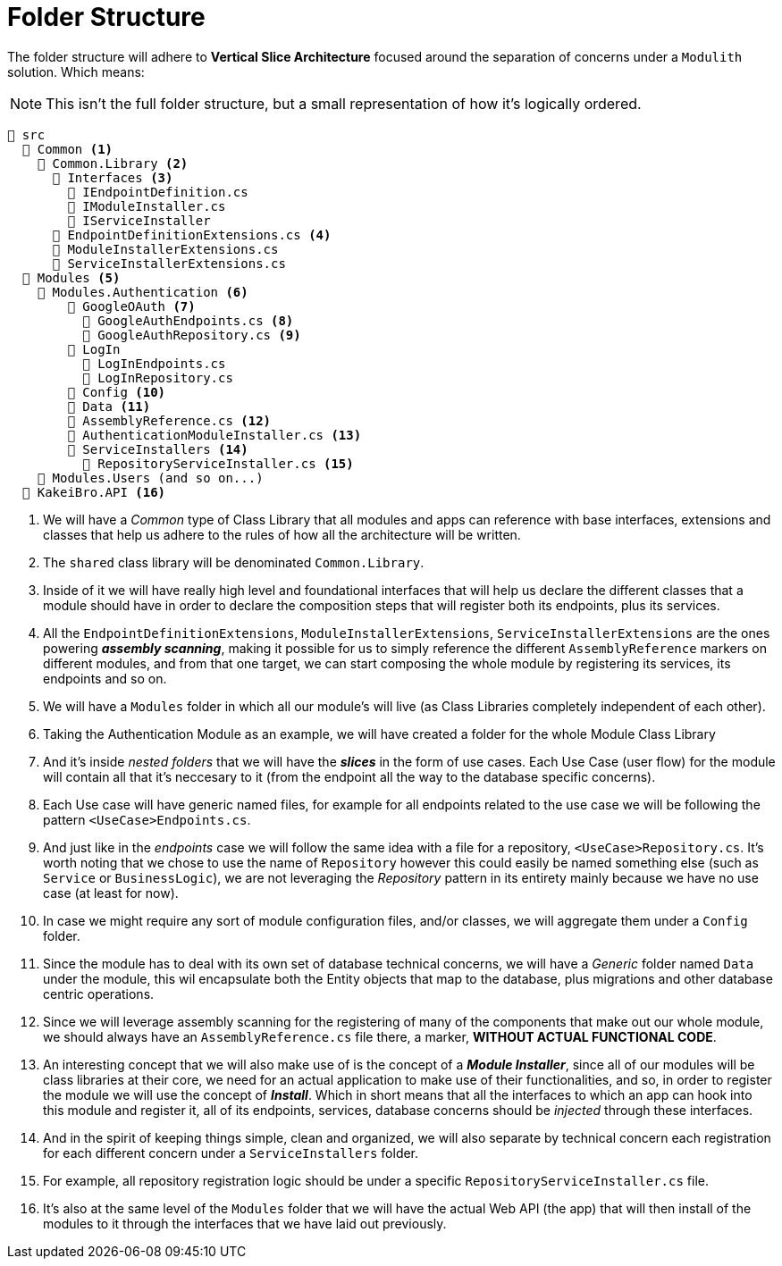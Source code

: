 = Folder Structure

The folder structure will adhere to **Vertical Slice Architecture** focused around the 
separation of concerns under a `Modulith` solution. Which means:

[NOTE]
====
This isn't the full folder structure, but a small representation of how it's logically 
ordered.
====

[listing]
----
📂 src
  📂 Common <.>
    📂 Common.Library <.>
      📂 Interfaces <.>
        📄 IEndpointDefinition.cs
        📄 IModuleInstaller.cs
        📄 IServiceInstaller
      📄 EndpointDefinitionExtensions.cs <.>
      📄 ModuleInstallerExtensions.cs
      📄 ServiceInstallerExtensions.cs
  📂 Modules <.>
    📂 Modules.Authentication <.>
        📂 GoogleOAuth <.>
          📄 GoogleAuthEndpoints.cs <.>
          📄 GoogleAuthRepository.cs <.>
        📁 LogIn
          📄 LogInEndpoints.cs
          📄 LogInRepository.cs
        📁 Config <.>  
        📁 Data <.>
        📄 AssemblyReference.cs <.>
        📄 AuthenticationModuleInstaller.cs <.>
        📁 ServiceInstallers <.>
          📄 RepositoryServiceInstaller.cs <.>
    📂 Modules.Users (and so on...)
  📁 KakeiBro.API <.>
----
<.> We will have a _Common_ type of Class Library that all modules and apps can reference 
with base interfaces, extensions and classes that help us adhere to the rules of how all the 
architecture will be written.
<.> The `shared` class library will be denominated `Common.Library`.
<.> Inside of it we will have really high level and foundational interfaces that will 
help us declare the different classes that a module should have in order to declare the 
composition steps that will register both its endpoints, plus its services.
<.> All the `EndpointDefinitionExtensions`, `ModuleInstallerExtensions`, `ServiceInstallerExtensions` 
are the ones powering **_assembly scanning_**, making it possible for us to simply reference the different 
`AssemblyReference` markers on different modules, and from that one target, we can start composing the whole 
module by registering its services, its endpoints and so on.
<.> We will have a `Modules` folder in which all our module's will live (as Class 
Libraries completely independent of each other).
<.> Taking the Authentication Module as an example, we will have created a folder for 
the whole Module Class Library
<.> And it's inside _nested folders_ that we will have the **_slices_** in the form of 
use cases. Each Use Case (user flow) for the module will contain all that it's neccesary 
to it (from the endpoint all the way to the database specific concerns).
<.> Each Use case will have generic named files, for example for all endpoints related 
to the use case we will be following the pattern `<UseCase>Endpoints.cs`.
<.> And just like in the _endpoints_ case we will follow the same idea with a file for 
a repository, `<UseCase>Repository.cs`. It's worth noting that we chose to use the 
name of `Repository` however this could easily be named something else (such as `Service` 
or `BusinessLogic`), we are not leveraging the _Repository_ pattern in its entirety 
mainly because we have no use case (at least for now).
<.> In case we might require any sort of module configuration files, and/or classes, we will 
aggregate them under a `Config` folder.
<.> Since the module has to deal with its own set of database technical concerns, we will 
have a _Generic_ folder named `Data` under the module, this wil encapsulate both 
the Entity objects that map to the database, plus migrations and other database centric 
operations.
<.> Since we will leverage assembly scanning for the registering of many of the components 
that make out our whole module, we should always have an `AssemblyReference.cs` file there, 
a marker, **WITHOUT ACTUAL FUNCTIONAL CODE**.
<.> An interesting concept that we will also make use of is the concept of a **_Module Installer_**, 
since all of our modules will be class libraries at their core, we need for an actual 
application to make use of their functionalities, and so, in order to register the 
module we will use the concept of **_Install_**. Which in short means that all the 
interfaces to which an app can hook into this module and register it, all of its 
endpoints, services, database concerns should be _injected_ through these interfaces.
<.> And in the spirit of keeping things simple, clean and organized, we will also separate 
by technical concern each registration for each different concern under a `ServiceInstallers` 
folder.
<.> For example, all repository registration logic should be under a specific `RepositoryServiceInstaller.cs` 
file.
<.> It's also at the same level of the `Modules` folder that we will have the actual 
Web API (the app) that will then install of the modules to it through the interfaces that 
we have laid out previously.